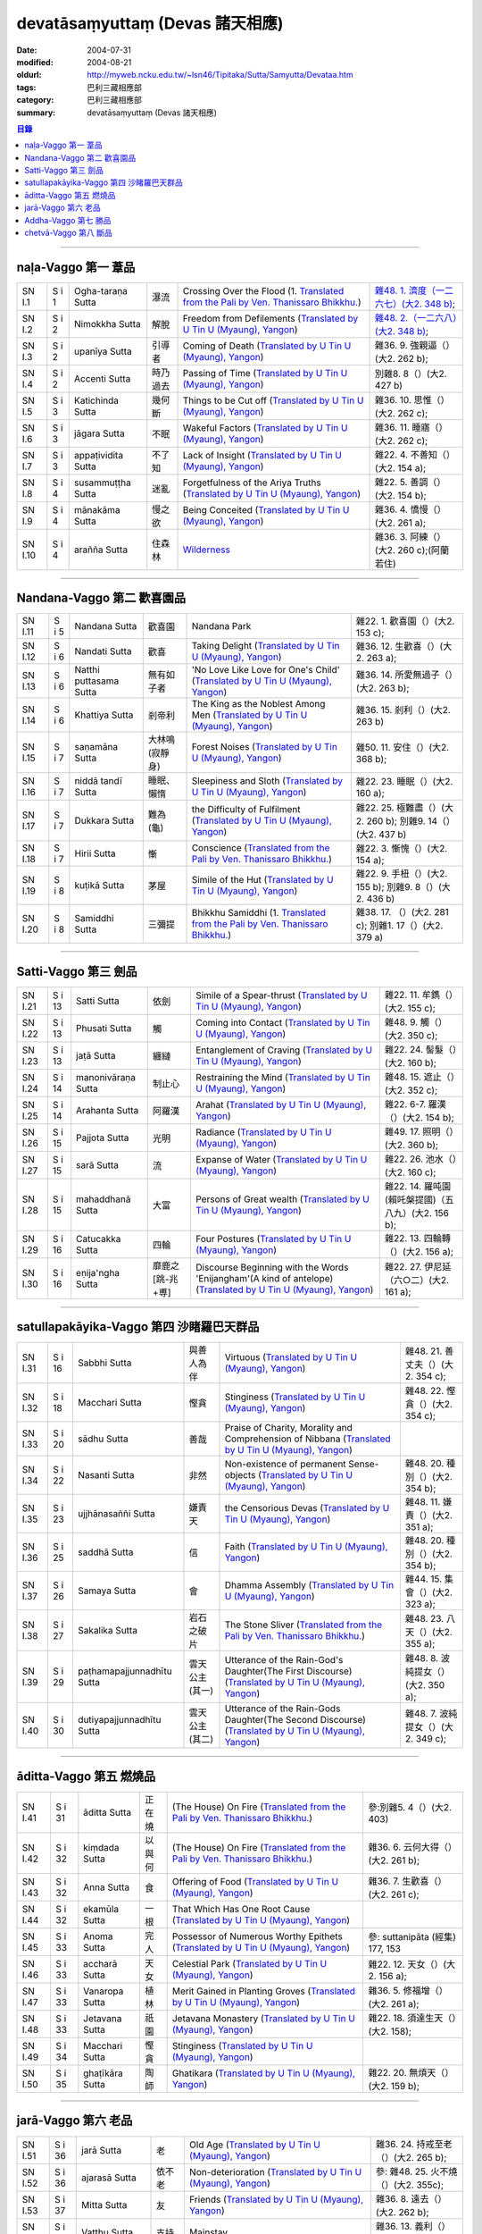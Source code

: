 devatāsaṃyuttaṃ (Devas 諸天相應)
###################################

:date: 2004-07-31
:modified: 2004-08-21
:oldurl: http://myweb.ncku.edu.tw/~lsn46/Tipitaka/Sutta/Samyutta/Devataa.htm
:tags: 巴利三藏相應部
:category: 巴利三藏相應部
:summary: devatāsaṃyuttaṃ (Devas 諸天相應)

.. contents:: 目錄

----

naḷa-Vaggo 第一 葦品
+++++++++++++++++++++

.. list-table::

  * - SN I.1
    - S i 1
    - Ogha-taraṇa Sutta
    - 瀑流
    - Crossing Over the Flood
      (1. `Translated from the Pali by Ven. Thanissaro Bhikkhu. <../../../AccessToInsight/html/canon/sutta/samyutta/sn01-001.html>`__)
    - `雜48. 1. 濟度（一二六七）(大2. 348 b) <http://myweb.ncku.edu.tw/~lsn46/Taisho/T02/0099_048.htm>`__;
  * - SN I.2
    - S i 2
    - Nimokkha Sutta
    - 解脫
    - Freedom from Defilements
      (`Translated by U Tin U (Myaung), Yangon <{filename}/extra/authors/u-tin-u/nalavagg.htm#2>`__)
    - `雜48. 2.（一二六八）(大2. 348 b) <http://myweb.ncku.edu.tw/~lsn46/Taisho/T02/0099_048.htm>`__;
  * - SN I.3
    - S i 2
    - upanīya Sutta
    - 引導者
    - Coming of Death
      (`Translated by U Tin U (Myaung), Yangon <{filename}/extra/authors/u-tin-u/nalavagg.htm#3>`__)
    - 雜36. 9. 強親逼（）(大2. 262 b);
  * - SN I.4
    - S i 2
    - Accenti Sutta
    - 時乃過去
    - Passing of Time
      (`Translated by U Tin U (Myaung), Yangon <{filename}/extra/authors/u-tin-u/nalavagg.htm#4>`__)
    - 別雜8. 8（）(大2. 427 b)
  * - SN I.5
    - S i 3
    - Katichinda Sutta
    - 幾何斷
    - Things to be Cut off
      (`Translated by U Tin U (Myaung), Yangon <{filename}/extra/authors/u-tin-u/nalavagg.htm#5>`__)
    - 雜36. 10. 思惟（）(大2. 262 c);
  * - SN I.6
    - S i 3
    - jāgara Sutta
    - 不眠
    - Wakeful Factors
      (`Translated by U Tin U (Myaung), Yangon <{filename}/extra/authors/u-tin-u/nalavagg.htm#6>`__)
    - 雜36. 11. 睡寤（）(大2. 262 c);
  * - SN I.7
    - S i 3
    - appaṭividita Sutta
    - 不了知
    - Lack of Insight
      (`Translated by U Tin U (Myaung), Yangon <{filename}/extra/authors/u-tin-u/nalavagg.htm#7>`__)
    - 雜22. 4. 不善知（）(大2. 154 a);
  * - SN I.8
    - S i 4
    - susammuṭṭha Sutta
    - 迷亂
    - Forgetfulness of the Ariya Truths
      (`Translated by U Tin U (Myaung), Yangon <{filename}/extra/authors/u-tin-u/nalavagg.htm#8>`__)
    - 雜22. 5. 善調（）(大2. 154 b);
  * - SN I.9
    - S i 4
    - mānakāma Sutta
    - 慢之欲
    - Being Conceited
      (`Translated by U Tin U (Myaung), Yangon <{filename}/extra/authors/u-tin-u/nalavagg.htm#9>`__)
    - 雜36. 4. 憍慢（）(大2. 261 a);
  * - SN I.10
    - S i 4
    - arañña Sutta
    - 住森林
    - `Wilderness <../../../AccessToInsight/html/canon/sutta/samyutta/sn01-010.html>`__
    - 雜36. 3. 阿練（）(大2. 260 c);(阿蘭若住)

----

Nandana-Vaggo 第二 歡喜園品
+++++++++++++++++++++++++++

.. list-table::

  * - SN I.11
    - S i 5
    - Nandana Sutta
    - 歡喜園
    - Nandana Park
    - 雜22. 1. 歡喜園（）(大2. 153 c);
  * - SN I.12
    - S i 6
    - Nandati Sutta
    - 歡喜
    - Taking Delight
      (`Translated by U Tin U (Myaung), Yangon <{filename}/extra/authors/u-tin-u/nandati.htm>`__)
    - 雜36. 12. 生歡喜（）(大2. 263 a);
  * - SN I.13
    - S i 6
    - Natthi puttasama Sutta
    - 無有如子者
    - 'No Love Like Love for One's Child'
      (`Translated by U Tin U (Myaung), Yangon <{filename}/extra/authors/u-tin-u/natthipu.htm>`__)
    - 雜36. 14. 所愛無過子（）(大2. 263 b);
  * - SN I.14
    - S i 6
    - Khattiya Sutta
    - 剎帝利
    - The King as the Noblest Among Men
      (`Translated by U Tin U (Myaung), Yangon <{filename}/extra/authors/u-tin-u/khattiya.htm>`__)
    - 雜36. 15. 剎利（）(大2. 263 b)
  * - SN I.15
    - S i 7
    - saṇamāna Sutta
    - 大林鳴(寂靜身)
    - Forest Noises
      (`Translated by U Tin U (Myaung), Yangon <{filename}/extra/authors/u-tin-u/sanamana.htm>`__)
    - 雜50. 11. 安住（）(大2. 368 b);
  * - SN I.16
    - S i 7
    - niddā tandī Sutta
    - 睡眠、懶惰
    - Sleepiness and Sloth
      (`Translated by U Tin U (Myaung), Yangon <{filename}/extra/authors/u-tin-u/niddatan.htm>`__)
    - 雜22. 23. 睡眠（）(大2. 160 a);
  * - SN I.17
    - S i 7
    - Dukkara Sutta
    - 難為(龜)
    - the Difficulty of Fulfilment
      (`Translated by U Tin U (Myaung), Yangon <{filename}/extra/authors/u-tin-u/dukkara.htm>`__)
    - 雜22. 25. 極難盡（）(大2. 260 b);
      別雜9. 14（）(大2. 437 b)
  * - SN I.18
    - S i 7
    - Hirii Sutta
    - 慚
    - Conscience
      (`Translated from the Pali by Ven. Thanissaro Bhikkhu. <../../../AccessToInsight/html/canon/sutta/samyutta/sn01-018.html>`__)
    - 雜22. 3. 慚愧（）(大2. 154 a);
  * - SN I.19
    - S i 8
    - kuṭikā Sutta
    - 茅屋
    - Simile of the Hut
      (`Translated by U Tin U (Myaung), Yangon <{filename}/extra/authors/u-tin-u/kutika.htm>`__)
    - 雜22. 9. 手杻（）(大2. 155 b);
      別雜9. 8（）(大2. 436 b)
  * - SN I.20
    - S i 8
    - Samiddhi Sutta
    - 三彌提
    - Bhikkhu Samiddhi
      (1. `Translated from the Pali by Ven. Thanissaro Bhikkhu. <../../../AccessToInsight/html/canon/sutta/samyutta/sn01-020.html>`__)
    - 雜38. 17. （）(大2. 281 c);
      別雜1. 17（）(大2. 379 a)

----

Satti-Vaggo 第三 劍品
+++++++++++++++++++++

.. list-table::

  * - SN I.21
    - S i 13
    - Satti Sutta
    - 依劍
    - Simile of a Spear-thrust
      (`Translated by U Tin U (Myaung), Yangon <{filename}/extra/authors/u-tin-u/satti.htm>`__)
    - 雜22. 11. 牟鐫（）(大2. 155 c);
  * - SN I.22
    - S i 13
    - Phusati Sutta
    - 觸
    - Coming into Contact
      (`Translated by U Tin U (Myaung), Yangon <{filename}/extra/authors/u-tin-u/phusati.htm>`__)
    - 雜48. 9. 觸（）(大2. 350 c);
  * - SN I.23
    - S i 13
    - jaṭā Sutta
    - 纏縺
    - Entanglement of Craving
      (`Translated by U Tin U (Myaung), Yangon <{filename}/extra/authors/u-tin-u/jati.htm>`__)
    - 雜22. 24. 髻髮（）(大2. 160 b);
  * - SN I.24
    - S i 14
    - manonivāraṇa Sutta
    - 制止心
    - Restraining the Mind
      (`Translated by U Tin U (Myaung), Yangon <{filename}/extra/authors/u-tin-u/manoniva.htm>`__)
    - 雜48. 15. 遮止（）(大2. 352 c);
  * - SN I.25
    - S i 14
    - Arahanta Sutta
    - 阿羅漢
    - Arahat
      (`Translated by U Tin U (Myaung), Yangon <{filename}/extra/authors/u-tin-u/arahanta.htm>`__)
    - 雜22. 6-7. 羅漢（）(大2. 154 b);
  * - SN I.26
    - S i 15
    - Pajjota Sutta
    - 光明
    - Radiance
      (`Translated by U Tin U (Myaung), Yangon <{filename}/extra/authors/u-tin-u/pajjota.htm>`__)
    - 雜49. 17. 照明（）(大2. 360 b);
  * - SN I.27
    - S i 15
    - sarā Sutta
    - 流
    - Expanse of Water
      (`Translated by U Tin U (Myaung), Yangon <{filename}/extra/authors/u-tin-u/sara.htm>`__)
    - 雜22. 26. 池水（）(大2. 160 c);
  * - SN I.28
    - S i 15
    - mahaddhanā Sutta
    - 大富
    - Persons of Great wealth
      (`Translated by U Tin U (Myaung), Yangon <{filename}/extra/authors/u-tin-u/mahadana.htm>`__)
    - 雜22. 14. 羅吨園(賴吒槃提國)（五八九）(大2. 156 b);
  * - SN I.29
    - S i 16
    - Catucakka Sutta
    - 四輪
    - Four Postures
      (`Translated by U Tin U (Myaung), Yangon <{filename}/extra/authors/u-tin-u/catucaka.htm>`__)
    - 雜22. 13. 四輪轉（）(大2. 156 a);
  * - SN I.30
    - S i 16
    - eṇija'ngha Sutta
    - 靡鹿之[跳-兆+尃]
    - Discourse Beginning with the Words 'Enijangham'(A kind of antelope)
      (`Translated by U Tin U (Myaung), Yangon <{filename}/extra/authors/u-tin-u/enijangh.htm>`__)
    - 雜22. 27. 伊尼延（六○二）(大2. 161 a);

----

satullapakāyika-Vaggo 第四 沙睹羅巴天群品
++++++++++++++++++++++++++++++++++++++++++

.. list-table::

  * - SN I.31
    - S i 16
    - Sabbhi Sutta
    - 與善人為伴
    - Virtuous
      (`Translated by U Tin U (Myaung), Yangon <{filename}/extra/authors/u-tin-u/sabbhi.htm>`__)
    - 雜48. 21. 善丈夫（）(大2. 354 c);
  * - SN I.32
    - S i 18
    - Macchari Sutta
    - 慳貪
    - Stinginess
      (`Translated by U Tin U (Myaung), Yangon <{filename}/extra/authors/u-tin-u/macchari.htm>`__)
    - 雜48. 22. 慳貪（）(大2. 354 c);
  * - SN I.33
    - S i 20
    - sādhu Sutta
    - 善哉
    - Praise of Charity, Morality and Comprehension of Nibbana
      (`Translated by U Tin U (Myaung), Yangon <{filename}/extra/authors/u-tin-u/sadhu.htm>`__)
    - 

  * - SN I.34
    - S i 22
    - Nasanti Sutta
    - 非然
    - Non-existence of permanent Sense-objects
      (`Translated by U Tin U (Myaung), Yangon <{filename}/extra/authors/u-tin-u/na_santi.htm>`__)
    - 雜48. 20. 種別（）(大2. 354 b);
  * - SN I.35
    - S i 23
    - ujjhānasaññi Sutta
    - 嫌責天
    - the Censorious Devas
      (`Translated by U Tin U (Myaung), Yangon <{filename}/extra/authors/u-tin-u/ujjhanas.htm>`__)
    - 雜48. 11. 嫌責（）(大2. 351 a);
  * - SN I.36
    - S i 25
    - saddhā Sutta
    - 信
    - Faith
      (`Translated by U Tin U (Myaung), Yangon <{filename}/extra/authors/u-tin-u/saddha.htm>`__)
    - 雜48. 20. 種別（）(大2. 354 b);
  * - SN I.37
    - S i 26
    - Samaya Sutta
    - 會
    - Dhamma Assembly
      (`Translated by U Tin U (Myaung), Yangon <{filename}/extra/authors/u-tin-u/samaya.htm>`__)
    - 雜44. 15. 集會（）(大2. 323 a);
  * - SN I.38
    - S i 27
    - Sakalika Sutta
    - 岩石之破片
    - The Stone Sliver
      (`Translated from the Pali by Ven. Thanissaro Bhikkhu. <../../../AccessToInsight/html/canon/sutta/samyutta/sn01-038.html>`__)
    - 雜48. 23. 八天（）(大2. 355 a);
  * - SN I.39
    - S i 29
    - paṭhamapajjunnadhītu Sutta
    - 雲天公主(其一)
    - Utterance of the Rain-God's Daughter(The First Discourse)
      (`Translated by U Tin U (Myaung), Yangon <{filename}/extra/authors/u-tin-u/ppajjuna.htm>`__)
    - 雜48. 8. 波純提女（）(大2. 350 a);
  * - SN I.40
    - S i 30
    - dutiyapajjunnadhītu Sutta
    - 雲天公主(其二)
    - Utterance of the Rain-Gods Daughter(The Second Discourse)
      (`Translated by U Tin U (Myaung), Yangon <{filename}/extra/authors/u-tin-u/dpajjuna.htm>`__)
    - 雜48. 7. 波純提女（）(大2. 349 c);

----

āditta-Vaggo 第五 燃燒品
+++++++++++++++++++++++++

.. list-table::

  * - SN I.41
    - S i 31
    - āditta Sutta
    - 正在燒
    - (The House) On Fire
      (`Translated from the Pali by Ven. Thanissaro Bhikkhu. <../../../AccessToInsight/html/canon/sutta/samyutta/sn01-041.html>`__)
    - 參:別雜5. 4（）(大2. 403)
  * - SN I.42
    - S i 32
    - kiṃdada Sutta
    - 以與何
    - (The House) On Fire
      (`Translated from the Pali by Ven. Thanissaro Bhikkhu. <../../../AccessToInsight/html/canon/sutta/samyutta/sn01-042.html>`__)
    - 雜36. 6. 云何大得（）(大2. 261 b);
  * - SN I.43
    - S i 32
    - Anna Sutta
    - 食
    - Offering of Food
      (`Translated by U Tin U (Myaung), Yangon <{filename}/extra/authors/u-tin-u/anna.htm>`__)
    - 雜36. 7. 生歡喜（）(大2. 261 c);
  * - SN I.44
    - S i 32
    - ekamūla Sutta
    - 一根
    - That Which Has One Root Cause
      (`Translated by U Tin U (Myaung), Yangon <{filename}/extra/authors/u-tin-u/ekamula.htm>`__)
    - 
  * - SN I.45
    - S i 33
    - Anoma Sutta
    - 完人
    - Possessor of Numerous Worthy Epithets
      (`Translated by U Tin U (Myaung), Yangon <{filename}/extra/authors/u-tin-u/anoma.htm>`__)
    - 參: suttanipāta (經集) 177, 153
  * - SN I.46
    - S i 33
    - accharā Sutta
    - 天女
    - Celestial Park
      (`Translated by U Tin U (Myaung), Yangon <{filename}/extra/authors/u-tin-u/acchara.htm>`__)
    - 雜22. 12. 天女（）(大2. 156 a);
  * - SN I.47
    - S i 33
    - Vanaropa Sutta
    - 植林
    - Merit Gained in Planting Groves
      (`Translated by U Tin U (Myaung), Yangon <{filename}/extra/authors/u-tin-u/vanaropa.htm>`__)
    - 雜36. 5. 修福增（）(大2. 261 a);
  * - SN I.48
    - S i 33
    - Jetavana Sutta
    - 祇園
    - Jetavana Monastery
      (`Translated by U Tin U (Myaung), Yangon <{filename}/extra/authors/u-tin-u/jetavana.htm>`__)
    - 雜22. 18. 須達生天（）(大2. 158);
  * - SN I.49
    - S i 34
    - Macchari Sutta
    - 慳貪
    - Stinginess
      (`Translated by U Tin U (Myaung), Yangon <{filename}/extra/authors/u-tin-u/macchar2.htm>`__)
    - 
  * - SN I.50
    - S i 35
    - ghaṭīkāra Sutta
    - 陶師
    - Ghatikara
      (`Translated by U Tin U (Myaung), Yangon <{filename}/extra/authors/u-tin-u/ghatika.htm>`__)
    - 雜22. 20. 無煩天（）(大2. 159 b);

----

jarā-Vaggo 第六 老品
+++++++++++++++++++++

.. list-table::

  * - SN I.51
    - S i 36
    - jarā Sutta
    - 老
    - Old Age
      (`Translated by U Tin U (Myaung), Yangon <{filename}/extra/authors/u-tin-u/jara.htm>`__)
    - 雜36. 24. 持戒至老（）(大2. 265 b);
  * - SN I.52
    - S i 36
    - ajarasā Sutta
    - 依不老
    - Non-deterioration
      (`Translated by U Tin U (Myaung), Yangon <{filename}/extra/authors/u-tin-u/ajarasa.htm>`__)
    - 參: 雜48. 25. 火不燒（）(大2. 355c);
  * - SN I.53
    - S i 37
    - Mitta Sutta
    - 友
    - Friends
      (`Translated by U Tin U (Myaung), Yangon <{filename}/extra/authors/u-tin-u/mitta.htm>`__)
    - 雜36. 8. 遠去（）(大2. 262 b);
  * - SN I.54
    - S i 37
    - Vatthu Sutta
    - 支持
    - Mainstay
    - 雜36. 13. 義利（）(大2. 263 a);
  * - SN I.55
    - S i 37
    - paṭhamajana Sutta
    - 生因(一)
    - First Discourse on Cause of Rebirth
      (`Translated by U Tin U (Myaung), Yangon <{filename}/extra/authors/u-tin-u/pjana.htm>`__)
    - 雜36. 27. 生世間（）(大2. 265 c);
  * - SN I.56
    - S i 37
    - Dutiyajana Sutta
    - 生因(二)
    - Second Discourse on Cause of Rebirth
      (`Translated by U Tin U (Myaung), Yangon <{filename}/extra/authors/u-tin-u/djana.htm>`__)
    - 雜36. 25. 生世間（）(大2. 265 b);
  * - SN I.57
    - S i 38
    - Tatiyajana Sutta
    - 生因(三)
    - Third Discourse on Cause of Rebirth
      (`Translated by U Tin U (Myaung), Yangon <{filename}/extra/authors/u-tin-u/tjana.htm>`__)
    - 雜36. 26. 生世間（）(大2. 265 c);
  * - SN I.58
    - S i 38
    - Uppatha Sutta
    - 非道
    - That which is Not the Way
      (`Translated by U Tin U (Myaung), Yangon <{filename}/extra/authors/u-tin-u/uppatha.htm>`__)
    - 雜36. 28. 非道（）(大2. 266 a);
  * - SN I.59
    - S i 38
    - Dutiya Sutta
    - 伴
    - 
    - 雜36. 23. 第二（）(大2. 265 a);
  * - SN I.60
    - S i 38
    - Kavi Sutta
    - 詩
    - 
    - 雜36. 30. 偈者何者初（）(大2. 266 b);

----

Addha-Vaggo 第七 勝品
+++++++++++++++++++++

.. list-table::

  * - SN I.61
    - S i 39
    - nāma Sutta
    - 名
    - 
    - 雜36. 29. 最上勝（）(大2. 266 a);
  * - SN I.62
    - S i 39
    - Citta Sutta
    - 心
    - 
    - 雜36. 18. 意（）(大2. 264 a);
  * - SN I.63
    - S i 39
    - taṇhā Sutta
    - 渴愛
    - 
    - 
  * - SN I.64
    - S i 39
    - saṃyojana Sutta
    - 結
    - 
    - 雜36. 19. 縛（）(大2. 264 b);
  * - SN I.65
    - S i 39
    - Bandhana Sutta
    - 縛
    - 
    - 
  * - SN I.66
    - S i 40
    - Attahata Sutta
    - 窘迫
    - 
    - 後半 Thera G. 448
  * - SN I.67
    - S i 40
    - uḍḍita Sutta
    - 為繼
    - 
    - 
  * - SN I.68
    - S i 40
    - Pihita Sutta
    - 禁閉
    - 
    - 雜36. 20. 覆（）(大2. 264 b);
  * - SN I.69
    - S i 40
    - icchā Sutta
    - 欲望
    - Desire
      (`Translated from the Pali by Ven. Thanissaro Bhikkhu. <../../../AccessToInsight/html/canon/sutta/samyutta/sn01-069.html>`__)
    - 
  * - SN I.70
    - S i 41
    - Loka Sutta
    - 世間
    - 
    - 雜36. 17. 世間（）(大2. 264 a);

----

chetvā-Vaggo 第八 斷品
+++++++++++++++++++++++

.. list-table::

  * - SN I.71
    - S i 41
    - chetvā Sutta
    - 殺
    - Having Killed
      (`Translated from the Pali by Ven. Thanissaro Bhikkhu. <../../../AccessToInsight/html/canon/sutta/samyutta/sn01-071.html>`__)
    - 雜48. 19. 棄捨（）(大2. 354 a);
  * - SN I.72
    - S i 41
    - Ratha Sutta
    - 車
    - 
    - 雜36. 31. 別車（）(大2. 266 b);
  * - SN I.73
    - S i 42
    - Vitta Sutta
    - 富
    - 
    - 雜36. . 信（）(大2. );
  * - SN I.74
    - S i 42
    - vuṭṭhi Sutta
    - 雨
    - 
    - 雜. . （）(大2. );
  * - SN I.75
    - S i 42
    - bhītā Sutta
    - 恐怖
    - 
    - 雜. . （）(大2. );
  * - SN I.76
    - S i 43
    - najīrati Sutta
    - 不老
    - 
    - 雜. . （）(大2. );
  * - SN I.77
    - S i 43
    - Issariya Sutta
    - 主
    - 
    - 雜. . （）(大2. );
  * - SN I.78
    - S i 44
    - kāma Sutta
    - 欲愛
    - 
    - 雜. . （）(大2. );
  * - SN I.79
    - S i 44
    - pātheyya Sutta
    - 食糧
    - 
    - 雜. . （）(大2. );
  * - SN I.80
    - S i 44
    - Pajjota Sutta
    - 光炎
    - 
    - 雜. . （）(大2. );
  * - SN I.81
    - S i 44
    - araṇa Sutta
    - 無諍
    - 
    - 雜. . （）(大2. );


備註：對照之阿含經典參考赤沼智善[AKANUMA, Chizen(1885-1937)]編著之《漢巴四部四阿含互照錄》(1929.09)

..
  -- 08.21; 08.15; 08.14; 08.08; 07.31 2004--
